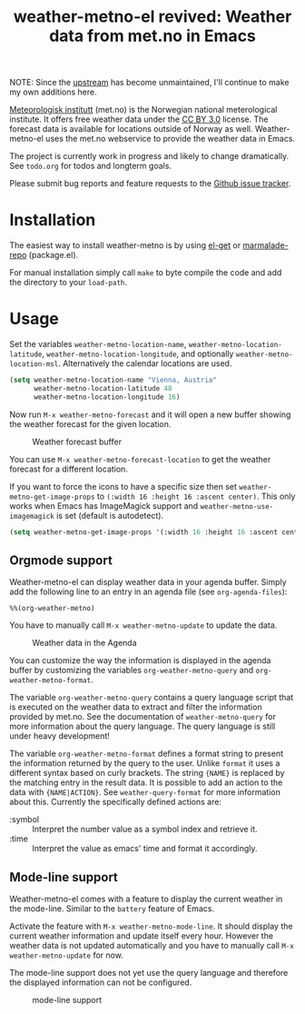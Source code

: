 # -*- mode:org; mode:auto-fill; fill-column:80; coding:utf-8; -*-
#+TITLE: weather-metno-el revived: Weather data from met.no in Emacs

NOTE: Since the [[https://github.com/ruediger/weather-metno-el][upstream]] has become unmaintained, I'll continue to make my own
additions here.

[[http://www.met.no/][Meteorologisk institutt]] (met.no) is the Norwegian national meterological
institute.  It offers free weather data under the [[http://creativecommons.org/licenses/by/3.0][CC BY 3.0]] license.  The
forecast data is available for locations outside of Norway as well.
Weather-metno-el uses the met.no webservice to provide the weather data in
Emacs.

The project is currently work in progress and likely to change dramatically.
See =todo.org= for todos and longterm goals.

Please submit bug reports and feature requests to the [[https://github.com/ruediger/weather-metno-el/issues][Github issue tracker]].

* Installation
The easiest way to install weather-metno is by using [[https://github.com/dimitri/el-get#readme][el-get]] or
[[http://marmalade-repo.org/packages/weather-metno/][marmalade-repo]] (package.el).

For manual installation simply call =make= to byte compile the code and add the
directory to your =load-path=.

* Usage
Set the variables =weather-metno-location-name=, =weather-metno-location-latitude=,
=weather-metno-location-longitude=, and optionally
=weather-metno-location-msl=.  Alternatively the calendar locations are used.

#+BEGIN_SRC emacs-lisp
(setq weather-metno-location-name "Vienna, Austria"
      weather-metno-location-latitude 48
      weather-metno-location-longitude 16)
#+END_SRC

Now run =M-x weather-metno-forecast= and it will open a new buffer showing the
weather forecast for the given location.

#+CAPTION: Weather forecast buffer
[[./images/weather-forecast.png]]

You can use =M-x weather-metno-forecast-location= to get the weather forecast
for a different location.

If you want to force the icons to have a specific size then set
=weather-metno-get-image-props= to =(:width 16 :height 16 :ascent center)=.
This only works when Emacs has ImageMagick support and
=weather-metno-use-imagemagick= is set (default is autodetect).

#+BEGIN_SRC emacs-lisp
(setq weather-metno-get-image-props '(:width 16 :height 16 :ascent center))
#+END_SRC

** Orgmode support
Weather-metno-el can display weather data in your agenda buffer.  Simply add the
following line to an entry in an agenda file (see =org-agenda-files=):

#+BEGIN_SRC org-mode
%%(org-weather-metno)
#+END_SRC

You have to manually call =M-x weather-metno-update= to update the data.

#+CAPTION: Weather data in the Agenda
[[./images/agenda.png]]

You can customize the way the information is displayed in the agenda buffer by
customizing the variables =org-weather-metno-query= and
=org-weather-metno-format=.

The variable =org-weather-metno-query= contains a query language script that is
executed on the weather data to extract and filter the information provided by
met.no.  See the documentation of =weather-metno-query= for more information
about the query language.  The query language is still under heavy development!

The variable =org-weather-metno-format= defines a format string to present the
information returned by the query to the user.  Unlike =format= it uses a
different syntax based on curly brackets.  The string ={NAME}= is replaced by
the matching entry in the result data.  It is possible to add an action to the
data with ={NAME|ACTION}=.  See =weather-query-format= for more information
about this.  Currently the specifically defined actions are:

- :symbol :: Interpret the number value as a symbol index and retrieve it.
- :time :: Interpret the value as emacs' time and format it accordingly.

** Mode-line support
Weather-metno-el comes with a feature to display the current weather in the
mode-line.  Similar to the =battery= feature of Emacs.

Activate the feature with =M-x weather-metno-mode-line=.  It should display the
current weather information and update itself every hour.  However the weather
data is not updated automatically and you have to manually call =M-x
weather-metno-update= for now.

The mode-line support does not yet use the query language and therefore the
displayed information can not be configured.

#+CAPTION: mode-line support
[[./images/mode-line.png]]

